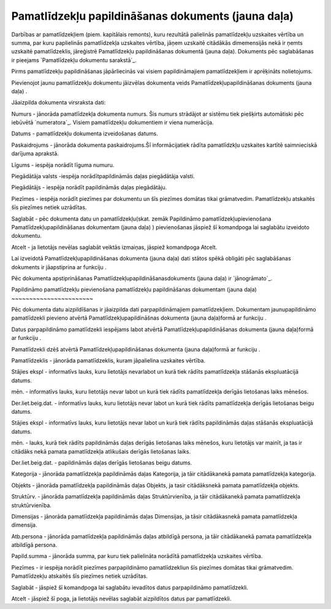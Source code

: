 .. 439 =======================================================Pamatlīdzekļu papildināšanas dokuments (jauna daļa)======================================================= 


Darbības ar pamatlīdzekļiem (piem. kapitālais remonts), kuru rezultātā
palielinās pamatlīdzekļu uzskaites vērtība un summa, par kuru
paplielinās pamatlīdzekļa uzskaites vērtība, jāņem uzskaitē citādākās
dimemensijās nekā ir ņemts uzskaitē pamatlīdzeklis, jāreģistrē
Pamatlīdzekļu papildināšanas dokumentā (jauna daļa). Dokuments pēc
saglabāšanas ir pieejams `Pamatlīdzekļu dokumentu sarakstā`_.



Pirms pamatlīdzekļu papildināšanas jāpārliecinās vai visiem
papildināmajiem pamatlīdzekļiem ir aprēķināts nolietojums.



Pievienojot jaunu pamatlīdzekļu dokumentu jāizvēlas dokumenta veids
Pamatlīdzekļupapildināšanas dokuments (jauna daļa) .







Jāaizpilda dokumenta virsraksta dati:



Numurs - jānorāda pamatlīdzekļa dokumenta numurs. Šis numurs strādājot
ar sistēmu tiek piešķirts automātiski pēc iebūvētā `numeratora`_.
Visiem pamatlīdzekļu dokumentiem ir viena numerācija.

Datums - pamatlīdzekļu dokumenta izveidošanas datums.

Paskaidrojums - jānorāda dokumenta paskaidrojums.Šī informācijatiek
rādīta pamatlīdzkļu uzskaites kartītē saimnieciskā darījuma aprakstā.

Līgums - iespēja norādīt līguma numuru.

Piegādātāja valsts -iespēja norādītpapildināmās daļas piegādātāja
valsti.

Piegādātājs - iespēja norādīt papildināmās daļas piegādātāju.

Piezīmes - iespēja norādīt piezīmes par dokumentu un šīs piezīmes
domātas tikai grāmatvedim. Pamatlīdzekļu atskaitēs šīs piezīmes netiek
uzrādītas.



Saglabāt - pēc dokumenta datu un pamatlīdzekļu(skat. zemāk Papildināmo
pamatlīdzekļupievienošana Pamatlīdzekļupapildināšanas dokumentam
(jauna daļa) ) pievienošanas jāspiež šī komandpoga lai saglabātu
izveidoto dokumentu.

Atcelt - ja lietotājs nevēlas saglabāt veiktās izmaiņas, jāspiež
komandpoga Atcelt.



Lai izveidotā Pamatlīdzekļupapildināšanas dokumenta (jauna daļa) dati
stātos spēkā obligāti pēc saglabāšanas dokuments ir jāapstiprina ar
funkciju .



Pēc dokumenta apstiprināšanas Pamatlīdzekļupapildināšanasdokuments
(jauna daļa) ir `jānogrāmato`_.






Papildināmo pamatlīdzekļu pievienošana pamatlīdzekļu papildināšanas
dokumentam (jauna daļa)
~~~~~~~~~~~~~~~~~~~~~~~

Pēc dokumenta datu aizpildīšanas ir jāaizpilda dati parpapildināmajiem
pamatlīdzekļiem. Dokumentam jaunupapildināmo pamatlīdzekli pievieno
atvērtā Pamatlīdzekļupapildināšnas dokumenta (jauna daļa)formā ar
funkciju .

Datus parpapildināmo pamatlīdzekli iespējams labot atvērtā
Pamatlīdzekļupapildināšanas dokumenta (jauna daļa)formā ar funkciju .

Pamatlīdzekli dzēš atvērtā Pamatlīdzekļupapildināšanas dokumenta
(jauna daļa)formā ar funkciju .







Pamatlīdzeklis - jānorāda pamatlīdzeklis, kuram jāpalielina uzskaites
vērtība.

Stājies ekspl - informatīvs lauks, kuru lietotājs nevarlabot un kurā
tiek rādīts pamatlīdzekļa stāšanās ekspluatācijā datums.

mēn. - informatīvs lauks, kuru lietotājs nevar labot un kurā tiek
rādīts pamatlīdzekļa derīgās lietošanas laiks mēnešos.

Der.liet.beig.dat. - informatīvs lauks, kuru lietotājs nevar labot un
kurā tiek rādīts pamatlīdzekļa derīgās lietošanas beigu datums.

Stājies ekspl - informatīvs lauks, kuru lietotājs nevar labot un kurā
tiek rādīts papildināmās daļas stāšanās ekspluatācijā datums.

mēn. - lauks, kurā tiek rādīts papildināmās daļas derīgās lietošanas
laiks mēnešos, kuru lietotājs var mainīt, ja tas ir citādāks nekā
pamata pamatlīdzekļa atlikušais derīgās lietošanas laiks.

Der.liet.beig.dat. - papildināmās daļas derīgās lietošanas beigu
datums.

Kategorija - jānorāda pamatlīdzekļa papildināmās daļas Kategorija, ja
tāir citādākanekā pamata pamatlīdzekļa kategorija.

Objekts - jānorāda pamatlīdzekļa papildināmās daļas Objekts, ja tasir
citādāksnekā pamata pamatlīdzekļa objekts.

Struktūrv. - jānorāda pamatlīdzekļa papildināmās daļas
Struktūrvienība, ja tāir citādākanekā pamata pamatlīdzekļa
struktūrvienība.

Dimensijas - jānorāda pamatlīdzekļa papildināmās daļas Dimensijas, ja
tāsir citādākasnekā pamata pamatlīdzekļa dimensija.

Atb.persona - jānorāda pamatlīdzekļa papildināmās daļas atbildīgā
persona, ja tāir citādākanekā pamata pamatlīdzekļa atbildīgā persona.

Papild.summa - jānorāda summa, par kuru tiek palielināta norādītā
pamatlīdzekļa uzskaites vērtība.

Piezīmes - ir iespēja norādīt piezīmes parpapildināmo pamatlīdzekliun
šīs piezīmes domātas tikai grāmatvedim. Pamatlīdzekļu atskaitēs šīs
piezīmes netiek uzrādītas.



Saglabāt - jāspiež šī komandpoga lai saglabātu ievadītos datus
parpapildināmo pamatlīdzekli.

Atcelt - jāspiež šī poga, ja lietotājs nevēlas saglabāt aizpildītos
datus par pamatlīdzekli.



 